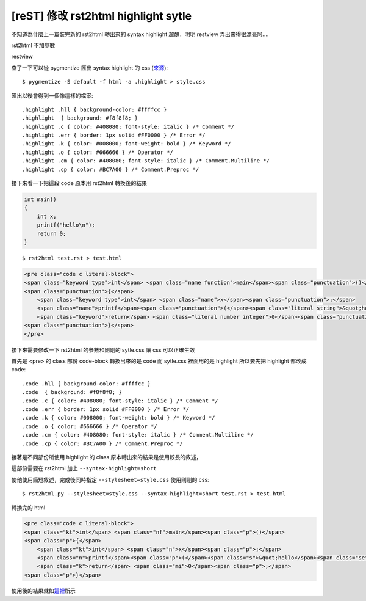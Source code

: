 [reST] 修改 rst2html highlight sytle
====================================

不知道為什麼上一篇裝完新的 rst2html 轉出來的 syntax highlight 超醜，明明 restview 弄出來得很漂亮阿....

rst2html 不加參數

.. image:: https://github.com/float-tw/float-blog/raw/master/img/rst2html.jpeg

restview

.. image:: https://github.com/float-tw/float-blog/raw/master/img/restview.jpeg

查了一下可以從 pygmentize 匯出 syntax highlight 的 css (\ 來源_\ )::

    $ pygmentize -S default -f html -a .highlight > style.css

.. _來源: http://stackoverflow.com/questions/9807604/how-can-i-get-rst2html-py-to-include-the-css-for-syntax-highlighting

匯出以後會得到一個像這樣的檔案::

    .highlight .hll { background-color: #ffffcc }
    .highlight  { background: #f8f8f8; }
    .highlight .c { color: #408080; font-style: italic } /* Comment */
    .highlight .err { border: 1px solid #FF0000 } /* Error */
    .highlight .k { color: #008000; font-weight: bold } /* Keyword */
    .highlight .o { color: #666666 } /* Operator */
    .highlight .cm { color: #408080; font-style: italic } /* Comment.Multiline */
    .highlight .cp { color: #BC7A00 } /* Comment.Preproc */

接下來看一下把這段 code 原本用 rst2html 轉換後的結果

.. _這裡:

.. code-block:: c

    int main()
    {
        int x;
        printf("hello\n");
        return 0;
    }
    
::

    $ rst2html test.rst > test.html

.. code-block:: html

    <pre class="code c literal-block">
    <span class="keyword type">int</span> <span class="name function">main</span><span class="punctuation">()</span>
    <span class="punctuation">{</span>
        <span class="keyword type">int</span> <span class="name">x</span><span class="punctuation">;</span>
        <span class="name">printf</span><span class="punctuation">(</span><span class="literal string">&quot;hello</span><span class="literal string escape">\n</span><span class="literal string">&quot;</span><span class="punctuation">);</span>
        <span class="keyword">return</span> <span class="literal number integer">0</span><span class="punctuation">;</span>
    <span class="punctuation">}</span>
    </pre>

接下來需要修改一下 rst2html 的參數和剛剛的 sytle.css 讓 css 可以正確生效

首先是 <pre> 的 class 部份 code-block 轉換出來的是 code 而 sytle.css 裡面用的是 highlight 所以要先把 highlight 都改成 code::

    .code .hll { background-color: #ffffcc }
    .code  { background: #f8f8f8; }
    .code .c { color: #408080; font-style: italic } /* Comment */
    .code .err { border: 1px solid #FF0000 } /* Error */
    .code .k { color: #008000; font-weight: bold } /* Keyword */
    .code .o { color: #666666 } /* Operator */
    .code .cm { color: #408080; font-style: italic } /* Comment.Multiline */
    .code .cp { color: #BC7A00 } /* Comment.Preproc */

接著是不同部份所使用 highlight 的 class 原本轉出來的結果是使用較長的敘述，

這部份需要在 rst2html 加上 ``--syntax-highlight=short``

使他使用簡短敘述，完成後同時指定 ``--stylesheet=style.css`` 使用剛剛的 css::

    $ rst2html.py --stylesheet=style.css --syntax-highlight=short test.rst > test.html

轉換完的 html

.. code-block:: html

    <pre class="code c literal-block">
    <span class="kt">int</span> <span class="nf">main</span><span class="p">()</span>
    <span class="p">{</span>
        <span class="kt">int</span> <span class="n">x</span><span class="p">;</span>
        <span class="n">printf</span><span class="p">(</span><span class="s">&quot;hello</span><span class="se">\n</span><span class="s">&quot;</span><span class="p">);</span>
        <span class="k">return</span> <span class="mi">0</span><span class="p">;</span>
    <span class="p">}</span>

使用後的結果就如\ 這裡_\ 所示
